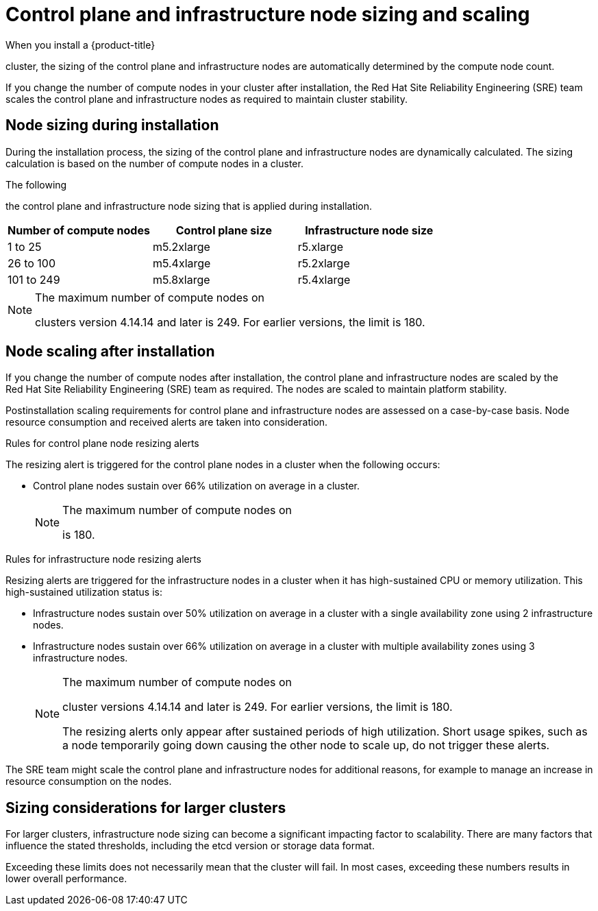 // Module included in the following assemblies:
//
// * osd_planning/osd-limits-scalability.adoc
// * rosa_planning/rosa-limits-scalability.adoc

[id="control-plane-and-infra-node-sizing-and-scaling-sd_{context}"]
= Control plane and infrastructure node sizing and scaling

When you install a {product-title}

ifdef::openshift-rosa[]
(ROSA)
endif::[]

cluster, the sizing of the control plane and infrastructure nodes are automatically determined by the compute node count.

If you change the number of compute nodes in your cluster after installation, the Red{nbsp}Hat Site Reliability Engineering (SRE) team scales the control plane and infrastructure nodes as required to maintain cluster stability.

[id="node-sizing-during-installation_{context}"]
== Node sizing during installation

During the installation process, the sizing of the control plane and infrastructure nodes are dynamically calculated. The sizing calculation is based on the number of compute nodes in a cluster.

The following

ifdef::openshift-rosa[]
table lists
endif::[]
ifdef::openshift-dedicated[]
tables list
endif::[]

the control plane and infrastructure node sizing that is applied during installation.

ifdef::openshift-dedicated[]
AWS control plane and infrastructure node size:
endif::[]

[options="header",cols="3*"]
|===
|Number of compute nodes |Control plane size |Infrastructure node size

|1 to 25
|m5.2xlarge
|r5.xlarge

|26 to 100
|m5.4xlarge
|r5.2xlarge

|101 to 249
|m5.8xlarge
|r5.4xlarge
|===

ifdef::openshift-dedicated[]

GCP control plane and infrastructure node size:
[options="header",cols="2a,2a,2a"]
|===
|Number of compute nodes
|Control plane size
|Infrastructure node size

|1 to 25
|custom-8-32768
|custom-4-32768-ext

|26 to 100
|custom-16-65536
|custom-8-65536-ext

|101 to 249
|custom-32-131072
|custom-16-131072-ext
|===

GCP control plane and infrastructure node size for clusters created on or after 21 June 2024:
[options="header",cols="2a,2a,2a"]
|===
|Number of compute nodes
|Control plane size
|Infrastructure node size

|1 to 25
|n2-standard-8
|n2-highmem-4

|26 to 100
|n2-standard-16
|n2-highmem-8

|101 to 249
|n2-standard-32
|n2-highmem-16
|===

endif::[]

[NOTE]
====
The maximum number of compute nodes on

ifdef::openshift-rosa[]
ROSA
endif::[]
ifdef::openshift-dedicated[]
{product-title}
endif::[]

clusters version 4.14.14 and later is 249. For earlier versions, the limit is 180.
====

[id="node-scaling-after-installation_{context}"]
== Node scaling after installation

If you change the number of compute nodes after installation, the control plane and infrastructure nodes are scaled by the Red{nbsp}Hat Site Reliability Engineering (SRE) team as required. The nodes are scaled to maintain platform stability.

Postinstallation scaling requirements for control plane and infrastructure nodes are assessed on a case-by-case basis. Node resource consumption and received alerts are taken into consideration.

.Rules for control plane node resizing alerts

The resizing alert is triggered for the control plane nodes in a cluster when the following occurs:

* Control plane nodes sustain over 66% utilization on average in a cluster.
+
[NOTE]
====
The maximum number of compute nodes on

ifdef::openshift-rosa[]
ROSA
endif::[]
ifdef::openshift-dedicated[]
{product-title}
endif::[]

is 180.
====

.Rules for infrastructure node resizing alerts

Resizing alerts are triggered for the infrastructure nodes in a cluster when it has high-sustained CPU or memory utilization. This high-sustained utilization status is:

* Infrastructure nodes sustain over 50% utilization on average in a cluster with a single availability zone using 2 infrastructure nodes.
* Infrastructure nodes sustain over 66% utilization on average in a cluster with multiple availability zones using 3 infrastructure nodes.
+
[NOTE]
====
The maximum number of compute nodes on

ifdef::openshift-rosa[]
ROSA
endif::[]
ifdef::openshift-dedicated[]
{product-title}
endif::[]

cluster versions 4.14.14 and later is 249. For earlier versions, the limit is 180.

The resizing alerts only appear after sustained periods of high utilization. Short usage spikes, such as a node temporarily going down causing the other node to scale up, do not trigger these alerts.
====

The SRE team might scale the control plane and infrastructure nodes for additional reasons, for example to manage an increase in resource consumption on the nodes.

ifdef::openshift-rosa[]
When scaling is applied, the customer is notified through a service log entry. For more information about the service log, see _Accessing the service logs for ROSA clusters_.
endif::[]

[id="sizing-considerations-for-larger-clusters_{context}"]
== Sizing considerations for larger clusters

For larger clusters, infrastructure node sizing can become a significant impacting factor to scalability. There are many factors that influence the stated thresholds, including the etcd version or storage data format.

Exceeding these limits does not necessarily mean that the cluster will fail. In most cases, exceeding these numbers results in lower overall performance.
